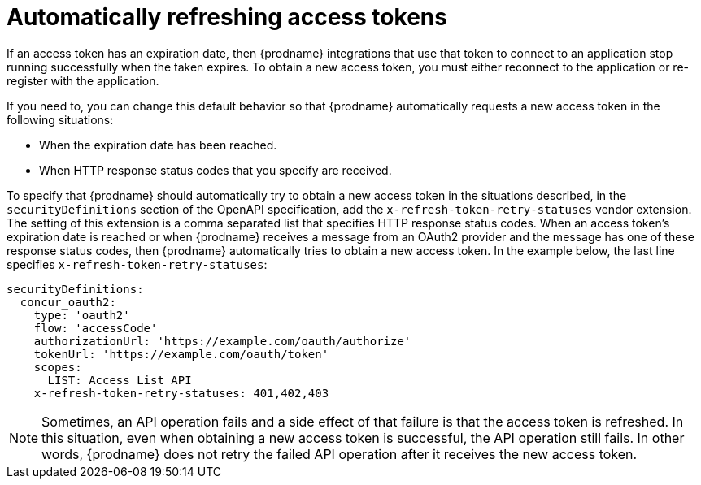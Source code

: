 [id='refreshing-access-tokens']
= Automatically refreshing access tokens

If an access token has an expiration date, then {prodname} integrations 
that use that token to connect to an application stop running successfully 
when the taken expires. To obtain a new access token, you must 
either reconnect to the application or re-register with the application. 

If you need to, you can change this default behavior so that
{prodname} automatically requests a new access token in the 
following situations:

* When the expiration date has been reached.
* When HTTP response status codes that you specify are received. 

ifeval::["{location}" == "downstream"]

[IMPORTANT]
====
This is a
https://access.redhat.com/support/offerings/techpreview/[Technology Preview feature].

====
endif::[]

To specify that {prodname} should automatically try to obtain a new 
access token in the situations described, 
in the `securityDefinitions` section of the OpenAPI specification, 
add the `x-refresh-token-retry-statuses` vendor extension. The setting 
of this extension is a comma separated list that
specifies HTTP response status codes. When an access token's 
expiration date is reached or when {prodname} receives a message
from an OAuth2 provider and the message has one of these response status
codes, then {prodname} automatically tries to obtain a new access token. 
In the example
below, the last line specifies `x-refresh-token-retry-statuses`:

[source]
----
securityDefinitions:
  concur_oauth2:
    type: 'oauth2'
    flow: 'accessCode'
    authorizationUrl: 'https://example.com/oauth/authorize'
    tokenUrl: 'https://example.com/oauth/token'
    scopes:
      LIST: Access List API
    x-refresh-token-retry-statuses: 401,402,403
----

[NOTE]
====
Sometimes, an API operation fails and a side effect of that
failure is that the access token is refreshed. In this situation, 
even when obtaining a new access token is successful, the
API operation still fails. In other words, {prodname} does
not retry the failed API operation after it receives the new
access token. 
====
